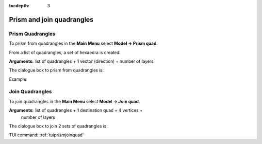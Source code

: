 :tocdepth: 3


.. _guiprismjoinquad:


========================== 
Prism and join quadrangles
==========================

.. _prismquad:

Prism Quadrangles
=================

To prism from quadrangles in the **Main Menu** select **Model -> Prism
quad**.

From a list of quadrangles, a set of hexaedra is created.

**Arguments:** list of quadrangles + 1 vector (direction) + number of layers

The dialogue box to prism from quadrangles is:


.. image:: _static/gui_prism_quads.png
   :align: center

.. centered::
   Prism From Quadrangles



Example:

.. image:: _static/prisme_gui.png
   :align: center

.. centered::
   Prism Quads



.. _joinquad:

Join Quadrangles
================

To join quadrangles in the **Main Menu** select **Model -> Join
quad**.


**Arguments:** list of quadrangles + 1 destination quad + 4 vertices +
  number of layers

The dialogue box to join 2 sets of quadrangles is:


.. image:: _static/gui_join_quads.png
   :align: center

.. centered::
   Join 2 sets of Quadrangles

TUI command: :ref:`tuiprismjoinquad`
